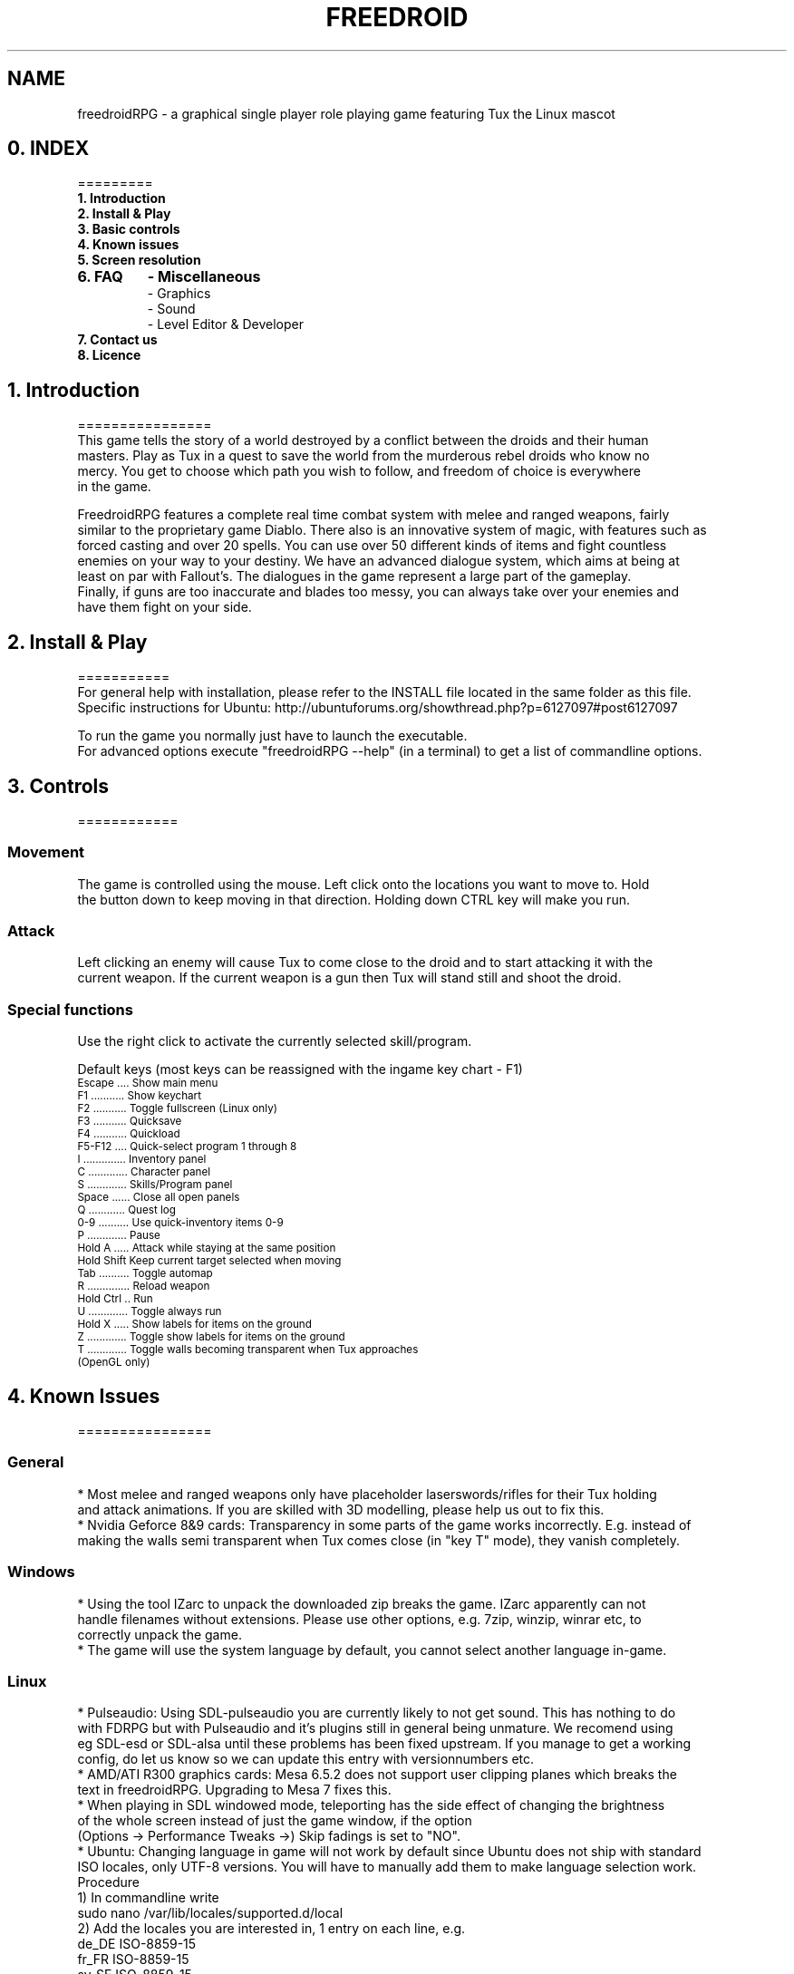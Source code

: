 .\" Process this file with
.\" groff -man -Tascii freedroidRPG.6
.\" 
.\" Or even better, use
.\" 
.\"    man -l freedroidRPG.6 
.\" 
.\" to test the local copy of the man page source file.
.\" 
.TH FREEDROID 6 "MARCH 2003" Linux "User Manuals"
.SH NAME
freedroidRPG \- a graphical single player role playing game featuring Tux the Linux mascot
.\" 
.\" 
.\" 
.\" 
.\"
.SH 0. INDEX
 =========

.TP
.B  1. Introduction
.TP
.B  2. Install & Play
.TP
.B  3. Basic controls
.TP
.B  4. Known issues
.TP
.B  5. Screen resolution
.TP
.B  6. FAQ
.B    \- Miscellaneous
.B   
 \- Graphics
.B    
 \- Sound
.B 
 \- Level Editor & Developer
.TP
.B  7. Contact us
.TP
.B  8. Licence


.SH 1. Introduction
================
 This game tells the story of a world destroyed by a conflict between the droids and their human
 masters. Play as Tux in a quest to save the world from the murderous rebel droids who know no
 mercy. You get to choose which path you wish to follow, and freedom of choice is everywhere 
 in the game.

 FreedroidRPG features a complete real time combat system with melee and ranged weapons, fairly
 similar to the proprietary game Diablo. There also is an innovative system of magic, with features such as 
 forced casting and over 20 spells. You can use over 50 different kinds of items and fight countless 
 enemies on your way to your destiny. We have an advanced dialogue system, which aims at being at
 least on par with Fallout's. The dialogues in the game represent a large part of the gameplay. 
 Finally, if guns are too inaccurate and blades too messy, you can always take over your enemies and
 have them fight on your side.


.SH 2. Install & Play
===========
 For general help with installation, please refer to the INSTALL file located in the same folder as this file.
 Specific instructions for Ubuntu:  http://ubuntuforums.org/showthread.php?p=6127097#post6127097

 To run the game you normally just have to launch the executable.
 For advanced options execute "freedroidRPG --help" (in a terminal) to get a list of commandline options.


.SH 3. Controls
============
.SS Movement
 
  The game is controlled using the mouse. Left click onto the locations you want to move to.  Hold 
  the button down to keep moving in that direction.  Holding down CTRL key will make you run.

.SS Attack

  Left clicking an enemy will cause Tux to come close to the droid and to start attacking it with the 
  current weapon. If the current weapon is a gun then Tux will stand still and shoot the droid.
 
.SS Special functions

  Use the right click to activate the currently selected skill/program. 

 Default keys (most keys can be reassigned with the ingame key chart - F1)

.TP
.SM  Escape .... Show main menu
.TP
.SM  F1 ........... Show keychart
.TP
.SM  F2 ........... Toggle fullscreen (Linux only)
.TP
.SM  F3 ........... Quicksave
.TP
.SM  F4 ........... Quickload
.TP
.SM  F5-F12 .... Quick-select program 1 through 8
.TP
.SM I .............. Inventory panel
.TP
.SM  C ............. Character panel
.TP
.SM  S ............. Skills/Program panel
.TP
.SM  Space ...... Close all open panels
.TP
.SM  Q ............ Quest log
.TP
.SM  0-9 .......... Use quick-inventory items 0-9
.TP
.SM  P ............. Pause
.TP
.SM  Hold A ..... Attack while staying at the same position
.TP
.SM  Hold Shift  Keep current target selected when moving
.TP
.SM  Tab .......... Toggle automap
.TP
.SM  R .............. Reload weapon
.TP
.SM  Hold Ctrl .. Run 
.TP
.SM  U ............. Toggle always run
.TP
.SM  Hold X ..... Show labels for items on the ground
.TP
.SM  Z ............. Toggle show labels for items on the ground
.TP
.SM  T ............. Toggle walls becoming transparent when Tux approaches (OpenGL only)


.SH 4. Known Issues
================
.SS General
   * Most melee and ranged weapons only have placeholder laserswords/rifles for their Tux holding 
     and attack animations. If you are skilled with 3D modelling, please help us out to fix this.
   * Nvidia Geforce 8&9 cards: Transparency in some parts of the game works incorrectly. E.g. instead of 
     making the walls semi transparent when Tux comes close (in "key T" mode), they vanish completely.

.SS Windows 
   * Using the tool IZarc to unpack the downloaded zip breaks the game. IZarc apparently can not 
     handle filenames without extensions. Please use other options, e.g. 7zip, winzip, winrar etc, to 
     correctly unpack the game.
   * The game will use the system language by default, you cannot select another language in-game.

.SS Linux
   * Pulseaudio: Using SDL-pulseaudio you are currently likely to not get sound. This has nothing to do 
     with FDRPG but with Pulseaudio and it's plugins still in general being unmature. We recomend using
     eg SDL-esd or SDL-alsa until these problems has been fixed upstream. If you manage to get a working 
     config, do let us know so we can update this entry with versionnumbers etc.
   * AMD/ATI R300 graphics cards: Mesa 6.5.2 does not support user clipping planes which breaks the 
     text in freedroidRPG. Upgrading to Mesa 7 fixes this.
   * When playing in SDL windowed mode, teleporting has the side effect of changing the brightness
     of the whole screen instead of just the game window, if the option
     (Options -> Performance Tweaks ->) Skip fadings is set to "NO".
   * Ubuntu: Changing language in game will not work by default since Ubuntu does not ship with standard 
     ISO locales, only UTF-8 versions. You will have to manually add them to make language selection work.
     Procedure
        1) In commandline write 
                sudo nano /var/lib/locales/supported.d/local
        2) Add the locales you are interested in, 1 entry on each line, e.g.
                de_DE ISO-8859-15
                fr_FR ISO-8859-15
                sv_SE ISO-8859-15
                ru_RU.cp1251 cp1251
           and then exit with ctrl+x and yes to saving the changes.
        3) Run
                sudo dpkg-reconfigure locales
        4) You should now be able to chose the corresponding languages in the in game menu.


.SH 5. Screen resolution
=====================
 There are a few hidden high resolution settings only accessible from commandline. They are badly tested 
 and thus generally considered to be buggy and are unsupported. They however can still be quite useful for
 many, especially for widescreen LCDs in fullscreen mode. 

 To get an up-to-date list of available resolutions use "freedroidRPG -r99".

 Some known issues for the unsupported resolutions:
    - Portrait image in dialogs overflows its borders
    - Off center light radius
    - Incorrect text scrolling when talking to NPCs at times


.SH 6. FAQ
============
.SS Miscellaneous FAQ:

	Q: Do I have to have Linux to try out Freedroid/FreedroidRPG?
	A: While using Linux is greatly recommended for the sanity of the system
	   administrator, FreedroidClassic and FreedroidRPG both have MS-Windows
	   executables available. Note that since the FreedroidRPG development team
	   doesn't use MS-Windows, it gets much less testing. Help with testing and
	   feedback from Windows users thus is greatly appreciated.

	Q: How can I subscribe/unsubscribe to the mailing list?
	A: Freedroid has two mailing list. One is for discussing stuff related to
	   Freedroid, the other one is a list with auto-generated changelogs from our 
	   developer server and therefore usually only interesting for developers themselves.
	   In any case, you can subscribe, unsubscribe or change your membership options
       from the following web page:  
	   http://sourceforge.net/mail/?group_id=54521

.SS Graphics FAQ:

	Q: The game is *extremely* slow on my system running Windows and using OpenGL output.
	A: It might be that you're using the OpenGL drivers that came with your
	   operating system from Microsoft. These drivers don't use hardware acceleration
	   and are therefore extremely slow. You'll have to download and install a real
	   OpenGL capable driver for you graphics card. Usually these can be downloaded 
	   from the home page of the graphics chip manufacturer, typically Nvidia, AMD/ATI,
	   etc. Note, that if you do absolutely cannot get OpenGL working reliably on your
	   system, you can still run the game in pure SDL output mode. For this, you
	   must either use a 'MS-DOS command line prompt' and type

	   freedroidRPG -n 

	   inside this command line, or you can also make a link to freedroidRPG.exe
	   and then edit the link properties and add the -n after freedroidRPG.exe in
	   the link properties dialog box.

	Q: The game is *extremely* slow on my Linux machine with OpenGL enabled.
	A: The reason for this might be that you're not using hardware accelerated OpenGL.
	   Software OpenGL should be avoided.  If you don't have hardware-accelerated
	   OpenGL on your system (because e.g. your graphics card manufacturer doesn't
	   make suitable Linux drivers), you might be much better off when disabling
	   OpenGL support altogether.  For this, you can use command line switch -n,
	   i.e type

	   freedroidRPG -n

	   to start the game with OpenGL output disabled.  Graphics will revert to
	   pure SDL mode.

.SS Sound FAQ:

	Q: My sound isn't working with FreedroidRPG. I don't hear anything.
	A: 1.)  Make sure your sound is working with other applications. If you
		    don't hear anything when trying to play simple mp3 files or ogg files,
		    then the sound system on your machine is not properly set up and it's
		    not a freedroid related problem. In that case, you must install your
		    sound card properly first.
	   2.)  See if you have the SDL_mixer libraries installed. You might want
		    to use "locate SDL_mixer" and see if you get a lot of results.  If
		    not, then the missing SDL_mixer library is the problem.
		    Also check if you have libogg and libvorbis installed.
	   3.)  If you're compiling from source, make sure the ./configure script has
		    properly detected the SDL_mixer library. Just look at the ./configure
		    output. There should be a line like:
	  
		      checking for Mix_ChannelFinished in -lSDL_mixer... yes

		    If you get instead something like

		      checking for Mix_ChannelFinished in -lSDL_mixer... no

		    then the ./configure script didn't detect your SDL_mixer
		    installation. You might want to make sure you've got SDL_mixer and
		    SDL_mixer_devel packages installed or install SDL_mixer from source.
		    You can download everything from here:

		      http://www.libsdl.org/projects/SDL_mixer/

		    If you compiled from source, you'll have to recompile now, because the
		    previous compile didn't include the sound module of FreedroidRPG. If
		    the SDL_mixer stuff is installed properly, it should work after the
		    recompile.

	Q: My sound is lagging behind. Every sound seems to be somewhat out of sync.
	A: There might be a sound daemon running on your system.  Many window managers
	   like e.g. KDE start a sound daemon by default upon startup. To get rid of
	   the most common sound daemons, you can try (best as root)

	   killall -9 artsd
	   killall -9 esd
	   killall -9 yiff

	   After that, you might want to try freedroid again. The sound lag should
	   not be present anymore.

.SS Level Editor & Developer FAQ:

	Q: Is there a Level editor?
	A: Yes, we have a level editor integrated into FreedroidRPG. It can be accessed 
       from the main menu. It has tooltips on every button to help you find your 
       way. Play around with it a bit by yourself and don't hesitate to ask for
       assistance on IRC or the mailing list.

	Q: How can I get the latest development version of the game?
	A: This is very simple when using Linux. You can find the details here:
	   https://sourceforge.net/svn/?group_id=54521
	   If you are using Windows we recomend using a tool like eg 
	   http://tortoisesvn.tigris.org/
	   If you still run into problems, best again discuss it with the people on
	   the freedroid-discussion mailing list.

	Q: I want to help out with FreedroidRPG development.  What should I do first?
	A: Best thing is to first subscribe to the freedroid-discussion mailing list.
	   Then the next thing to do is to get the latest development version of the game
	   from SVN, then to either make a small patch right away or to discuss anything
	   bigger you have in mind with the people on the discussion mailing list, so it
	   can be assured that all the developers are pulling in the same direction and
	   know what's going on and who is working on what.
	   If you are new to the Sourceforge, you should also take at least a brief look
	   at our Sourceforge project pages. You can find the main page here
	   http://sourceforge.net/projects/freedroid
	   and other relevant pages should be reachable from there.

	Q: How can I add a character to FreedroidRPG?
	A: This involves several steps:  
	   1. A new map label must be created, so that the game knows where to place the 
		  new character inside the game.
	   2. A dialog section should be written, so that there can be some interaction
		  (other than combat) with this character.
	   3. The dialog section should get a number associated with it, which involves
		  some very minor modification of the program code. 
	   4. An entry in the character list has to be added, so that the new character
		  will be added in any new games from then on. (Old saved games will remain
		  unaffected.) You can specify what the character should look like, i.e. what 
		  model should be used for your character and stuff like that.
	   Hint:  Best send word to the developers.  We'll be happy to help or also to
	   include the new character in the next version of the game, if it comes with
	   a good dialog.


.SH 7. Contact
===========
 Website       ................ http://freedroid.sourceforge.net/
 IRC channel   ................ #freedroid on irc.freenode.net
 Mailing list  ................ freedroid-discussion@lists.sourceforge.net
 Sourceforge project page   ... http://sourceforge.net/projects/freedroid/


.SH 8. Licence
===========
 The game itself is licensed under GPL. Some other tools use a more permissive license, 
 please refer to the FILES file located in the same folder as this file.

